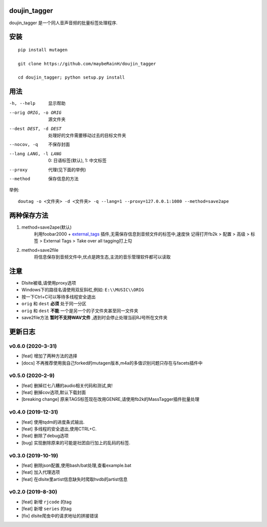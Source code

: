 doujin_tagger
=============

|travis|

doujin_tagger 是一个同人音声音频的批量标签处理程序.

安装
=============
::

    pip install mutagen

    git clone https://github.com/maybeRainH/doujin_tagger

    cd doujin_tagger; python setup.py install

用法
======

-h, --help            显示帮助
--orig ORIG, -o ORIG  源文件夹
--dest DEST, -d DEST  处理好的文件需要移动过去的目标文件夹
--nocov, -q           不保存封面
--lang LANG, -l LANG  0: 日语标签(默认), 1: 中文标签
--proxy               代理(见下面的举例)
--method              保存信息的方法

举例::

    doutag -o <文件夹> -d <文件夹> -q --lang=1 --proxy=127.0.0.1:1080 --method=save2ape

两种保存方法
=============
1. method=save2ape(默认)
    利用foobar2000 + external_tags_ 插件,无需保存信息到音频文件的标签中,速度快
    记得打开fb2k > 配置 > 高级 > 标签 > External Tags > Take over all tagging打上勾

2. method=save2file
    将信息保存到音频文件中,优点是跨生态,主流的音乐管理软件都可以读取

注意
=========
* Dlsite被墙,请使用proxy选项
* Windows下的路径名请使用双反斜杠,例如: ``E:\\MUSIC\\ORIG``
* 按一下Ctrl+C可以等待多线程安全退出
* ``orig`` 和 ``dest`` **必须** 处于同一分区
* ``orig`` 和 ``dest`` **不能** 一个是另一个的子文件夹甚至同一文件夹
* save2file方法 **暂时不支持WAV文件** ,遇到时会停止处理当前RJ号所在文件夹

更新日志
=========
v0.6.0 (2020-3-31)
------------------
* [feat] 增加了两种方法的选择
* [docs] 不再推荐使用我自己forked的mutagen版本,m4a的多值识别问题只存在与facets插件中

v0.5.0 (2020-2-9)
------------------
* [feat] 删掉烂七八糟的audio相关代码和测试,爽!
* [feat] 删掉cov选项,默认下载封面
* [breaking change] 原来TAGS标签现在改用GENRE,请使用fb2k的MassTagger插件批量处理

v0.4.0 (2019-12-31)
-------------------
* [feat] 使用tqdm的进度条式输出.
* [feat] 多线程的安全退出,使用CTRL+C.
* [feat] 删除了debug选项
* [bug] 实现删除原来的可能是社团自行加上的乱码的标签.

v0.3.0 (2019-10-19)
-------------------
* [feat] 删除json配置,使用bash/bat处理,查看example.bat
* [feat] 加入代理选项
* [feat] 在dlsite里artist信息缺失时爬取hvdb的artist信息

v0.2.0 (2019-8-30)
-------------------
* [feat] 新增 ``rjcode`` 的tag
* [feat] 新增 ``series`` 的tag
* [fix] dlsite爬虫中的请求地址的拼接错误 

.. |travis| image:: https://travis-ci.org/maybeRainH/doujin_tagger.svg?branch=master
    :target: https://travis-ci.org/maybeRainH/doujin_tagger
.. _external_tags: https://www.foobar2000.org/components/view/foo_external_tags